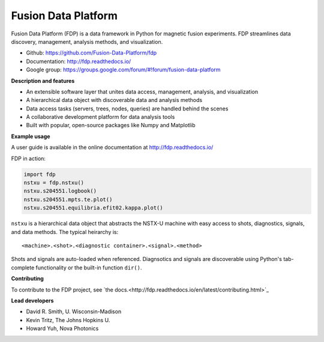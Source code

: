 .. Restructured Text (RST) Syntax Primer: http://sphinx-doc.org/rest.html

Fusion Data Platform
===========================

.. image:: https://readthedocs.org/projects/fdp/badge/?version=latest
    :target: http://fdp.readthedocs.io/en/latest/?badge=latest
    :alt: Documentation Status

Fusion Data Platform (FDP) is a data framework in Python for magnetic fusion experiments.
FDP streamlines data discovery, management, analysis methods, and visualization.

* Github: https://github.com/Fusion-Data-Platform/fdp
* Documentation: http://fdp.readthedocs.io/
* Google group: https://groups.google.com/forum/#!forum/fusion-data-platform

**Description and features**

* An extensible software layer that unites data access, management, analysis, and visualization
* A hierarchical data object with discoverable data and analysis methods
* Data access tasks (servers, trees, nodes, queries) are handled behind the scenes
* A collaborative development platform for data analysis tools
* Built with popular, open-source packages like Numpy and Matplotlib

**Example usage**

A user guide is available in the online documentation at http://fdp.readthedocs.io/

FDP in action:

.. code-block:: python

    import fdp
    nstxu = fdp.nstxu()
    nstxu.s204551.logbook()
    nstxu.s204551.mpts.te.plot()
    nstxu.s204551.equilibria.efit02.kappa.plot()

``nstxu`` is a hierarchical data object that abstracts the NSTX-U machine with easy access to shots, diagnostics, signals, and data methods.  The typical heirarchy is::

    <machine>.<shot>.<diagnostic container>.<signal>.<method>

Shots and signals are auto-loaded when referenced.  Diagnsotics and signals are discoverable using Python's tab-complete functionality or the built-in function ``dir()``.

**Contributing**

To contribute to the FDP project, see `the docs.<http://fdp.readthedocs.io/en/latest/contributing.html>`_

**Lead developers**

* David R. Smith, U. Wisconsin-Madison
* Kevin Tritz, The Johns Hopkins U.
* Howard Yuh, Nova Photonics
